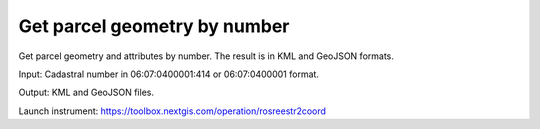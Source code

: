 Get parcel geometry by number 
==================================


Get parcel geometry and attributes by number. The result is in KML and GeoJSON formats.

Input: Cadastral number in 06:07:0400001:414 or 06:07:0400001 format.

Output: KML and GeoJSON files.

Launch instrument: https://toolbox.nextgis.com/operation/rosreestr2coord
